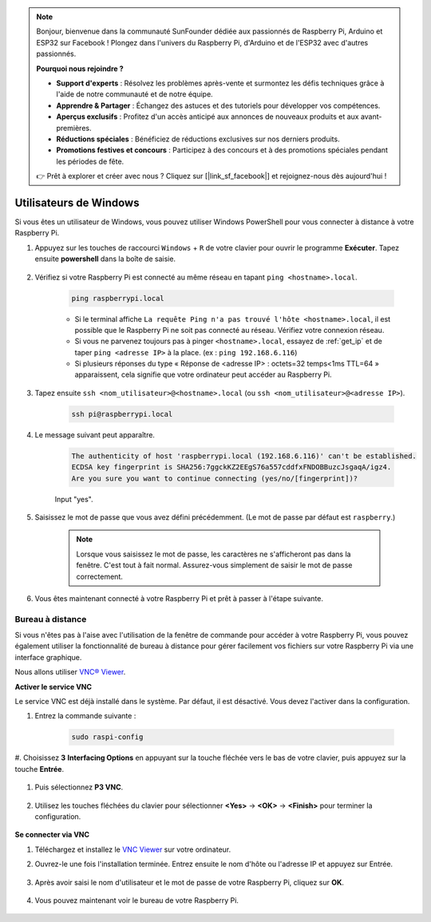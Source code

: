 .. note::

    Bonjour, bienvenue dans la communauté SunFounder dédiée aux passionnés de Raspberry Pi, Arduino et ESP32 sur Facebook ! Plongez dans l'univers du Raspberry Pi, d'Arduino et de l'ESP32 avec d'autres passionnés.

    **Pourquoi nous rejoindre ?**

    - **Support d'experts** : Résolvez les problèmes après-vente et surmontez les défis techniques grâce à l'aide de notre communauté et de notre équipe.
    - **Apprendre & Partager** : Échangez des astuces et des tutoriels pour développer vos compétences.
    - **Aperçus exclusifs** : Profitez d'un accès anticipé aux annonces de nouveaux produits et aux avant-premières.
    - **Réductions spéciales** : Bénéficiez de réductions exclusives sur nos derniers produits.
    - **Promotions festives et concours** : Participez à des concours et à des promotions spéciales pendant les périodes de fête.

    👉 Prêt à explorer et créer avec nous ? Cliquez sur [|link_sf_facebook|] et rejoignez-nous dès aujourd'hui !


Utilisateurs de Windows
===========================

Si vous êtes un utilisateur de Windows, vous pouvez utiliser Windows PowerShell pour vous connecter à distance à votre Raspberry Pi.

#. Appuyez sur les touches de raccourci ``Windows`` + ``R`` de votre clavier pour ouvrir le programme **Exécuter**. Tapez ensuite **powershell** dans la boîte de saisie.

    .. image:: img/sp221221_135900.png
        :align: center

#. Vérifiez si votre Raspberry Pi est connecté au même réseau en tapant ``ping <hostname>.local``.

    .. code-block:: shell

        ping raspberrypi.local

    .. image:: img/sp221221_145225.png
        :width: 550
        :align: center

    * Si le terminal affiche ``La requête Ping n'a pas trouvé l'hôte <hostname>.local``, il est possible que le Raspberry Pi ne soit pas connecté au réseau. Vérifiez votre connexion réseau.
    * Si vous ne parvenez toujours pas à pinger ``<hostname>.local``, essayez de :ref:`get_ip` et de taper ``ping <adresse IP>`` à la place. (ex : ``ping 192.168.6.116``)
    * Si plusieurs réponses du type « Réponse de <adresse IP> : octets=32 temps<1ms TTL=64 » apparaissent, cela signifie que votre ordinateur peut accéder au Raspberry Pi.

#. Tapez ensuite ``ssh <nom_utilisateur>@<hostname>.local`` (ou ``ssh <nom_utilisateur>@<adresse IP>``).

    .. code-block:: shell

        ssh pi@raspberrypi.local

#. Le message suivant peut apparaître.

    .. code-block::

        The authenticity of host 'raspberrypi.local (192.168.6.116)' can't be established.
        ECDSA key fingerprint is SHA256:7ggckKZ2EEgS76a557cddfxFNDOBBuzcJsgaqA/igz4.
        Are you sure you want to continue connecting (yes/no/[fingerprint])?

    Input \"yes\".

#. Saisissez le mot de passe que vous avez défini précédemment. (Le mot de passe par défaut est ``raspberry``.)

    .. note::
        Lorsque vous saisissez le mot de passe, les caractères ne s'afficheront pas 
        dans la fenêtre. C'est tout à fait normal. Assurez-vous simplement de saisir 
        le mot de passe correctement.

#. Vous êtes maintenant connecté à votre Raspberry Pi et prêt à passer à l'étape suivante.

    .. image:: img/sp221221_140628.png
        :width: 550
        :align: center

Bureau à distance
---------------------

Si vous n'êtes pas à l'aise avec l'utilisation de la fenêtre de commande pour accéder à votre Raspberry Pi, vous pouvez également utiliser la fonctionnalité de bureau à distance pour gérer facilement vos fichiers sur votre Raspberry Pi via une interface graphique.

Nous allons utiliser `VNC® Viewer <https://www.realvnc.com/en/connect/download/viewer/>`_.

**Activer le service VNC**

Le service VNC est déjà installé dans le système. Par défaut, il est désactivé. 
Vous devez l'activer dans la configuration.

#. Entrez la commande suivante :

    .. raw:: html

        <run></run>

    .. code-block:: shell 

        sudo raspi-config

#. Choisissez **3** **Interfacing Options** en appuyant sur la touche fléchée vers le 
bas de votre clavier, puis appuyez sur la touche **Entrée**.

    .. image:: img/image282.png
        :align: center

#. Puis sélectionnez **P3 VNC**.

    .. image:: img/image288.png
        :align: center

#. Utilisez les touches fléchées du clavier pour sélectionner **<Yes>** -> **<OK>** -> **<Finish>** pour terminer la configuration.

    .. image:: img/mac_vnc8.png
        :align: center

**Se connecter via VNC**

#. Téléchargez et installez le `VNC Viewer <https://www.realvnc.com/en/connect/download/viewer/>`_ sur votre ordinateur.

#. Ouvrez-le une fois l'installation terminée. Entrez ensuite le nom d'hôte ou l'adresse IP et appuyez sur Entrée.

    .. image:: img/vnc_viewer1.png
        :align: center

#. Après avoir saisi le nom d'utilisateur et le mot de passe de votre Raspberry Pi, cliquez sur **OK**.

    .. image:: img/vnc_viewer2.png
        :align: center

#. Vous pouvez maintenant voir le bureau de votre Raspberry Pi.

    .. image:: img/login1.png
        :align: center

